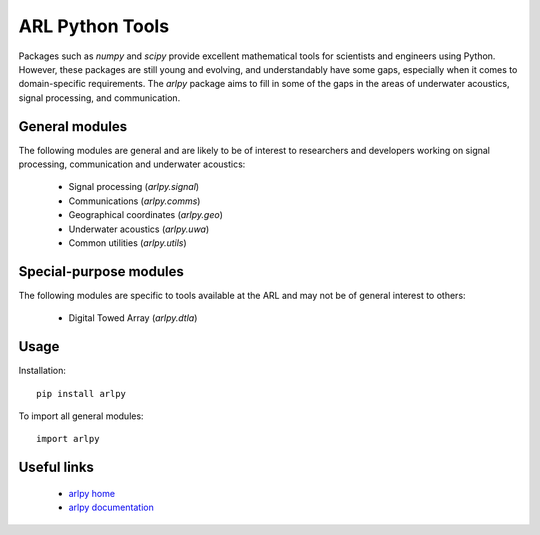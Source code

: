 ARL Python Tools
================

Packages such as `numpy` and `scipy` provide excellent mathematical tools for
scientists and engineers using Python. However, these packages are still young
and evolving, and understandably have some gaps, especially when it comes to
domain-specific requirements. The `arlpy` package aims to fill in some of the
gaps in the areas of underwater acoustics, signal processing, and communication.

General modules
---------------

The following modules are general and are likely to be of interest to researchers
and developers working on signal processing, communication and underwater acoustics:

    * Signal processing (`arlpy.signal`)
    * Communications (`arlpy.comms`)
    * Geographical coordinates (`arlpy.geo`)
    * Underwater acoustics (`arlpy.uwa`)
    * Common utilities (`arlpy.utils`)

Special-purpose modules
-----------------------

The following modules are specific to tools available at the ARL and may not be of
general interest to others:

    * Digital Towed Array (`arlpy.dtla`)

Usage
-----

Installation::

    pip install arlpy

To import all general modules::

    import arlpy

Useful links
------------

    * `arlpy home <https://github.com/org-arl/arlpy>`_
    * `arlpy documentation <http://pythonhosted.org/arlpy>`_
